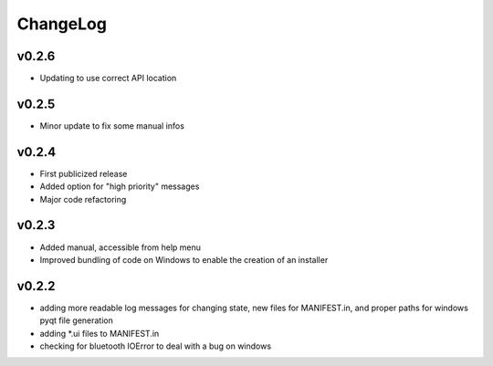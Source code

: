 ChangeLog
=========

v0.2.6
------

* Updating to use correct API location

v0.2.5
------

* Minor update to fix some manual infos

v0.2.4
------

* First publicized release
* Added option for "high priority" messages
* Major code refactoring


v0.2.3
------

* Added manual, accessible from help menu
* Improved bundling of code on Windows to enable the creation of an installer

v0.2.2
------

* adding more readable log messages for changing state, new files for MANIFEST.in, and proper paths for windows pyqt file generation
* adding \*.ui files to MANIFEST.in
* checking for bluetooth IOError to deal with a bug on windows
